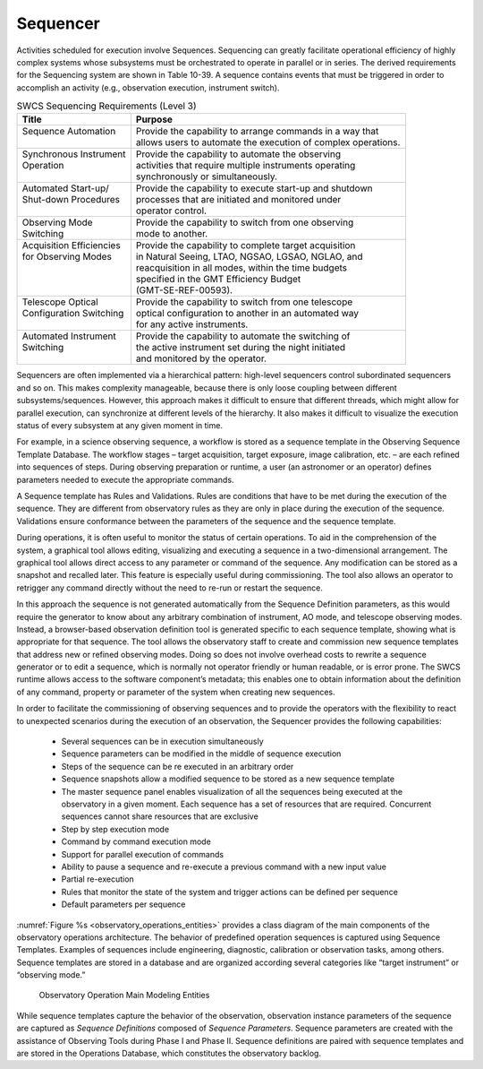 .. _sequencer:

Sequencer
---------

Activities scheduled for execution involve Sequences. Sequencing can greatly
facilitate operational efficiency of highly complex systems whose subsystems
must be orchestrated to operate in parallel or in series. The derived
requirements for the Sequencing system are shown in Table 10-39. A sequence
contains events that must be triggered in order to accomplish an activity (e.g.,
observation execution, instrument switch).

.. table:: SWCS Sequencing Requirements (Level 3)

  +----------------------------+------------------------------------------------------------------+
  | | Title                    | | Purpose                                                        | 
  +============================+==================================================================+
  | | Sequence Automation      | | Provide the capability to arrange commands in a way that       |
  | |                          | | allows users to automate the execution of complex operations.  |
  +----------------------------+------------------------------------------------------------------+
  | | Synchronous Instrument   | | Provide the capability to automate the observing               |
  | | Operation                | | activities that require multiple instruments operating         |
  | |                          | | synchronously or simultaneously.                               |
  +----------------------------+------------------------------------------------------------------+
  | | Automated Start-up/      | | Provide the capability to execute start-up and shutdown        |
  | | Shut-down Procedures     | | processes that are initiated and monitored under               |
  | |                          | | operator control.                                              |
  +----------------------------+------------------------------------------------------------------+
  | | Observing Mode           | | Provide the capability to switch from one observing            |
  | | Switching                | | mode to another.                                               |
  +----------------------------+------------------------------------------------------------------+
  | | Acquisition Efficiencies | | Provide the capability to complete target acquisition          |
  | | for Observing Modes      | | in Natural Seeing, LTAO, NGSAO, LGSAO, NGLAO, and              |
  | |                          | | reacquisition in all modes, within the time budgets            |
  | |                          | | specified in the GMT Efficiency Budget                         |
  | |                          | | (GMT-SE-REF-00593).                                            |
  +----------------------------+------------------------------------------------------------------+
  | | Telescope Optical        | | Provide the capability to switch from one telescope            |
  | | Configuration Switching  | | optical configuration to another in an automated way           |
  | |                          | | for any active instruments.                                    |
  +----------------------------+------------------------------------------------------------------+
  | | Automated Instrument     | | Provide the capability to automate the switching of            |
  | | Switching                | | the active instrument set during the night initiated           |
  | |                          | | and monitored by the operator.                                 |
  +----------------------------+------------------------------------------------------------------+

Sequencers are often implemented via a hierarchical pattern: high-level
sequencers control subordinated sequencers and so on. This makes complexity
manageable, because there is only loose coupling between different
subsystems/sequences. However, this approach makes it difficult to ensure that
different threads, which might allow for parallel execution, can synchronize at
different levels of the hierarchy. It also makes it difficult to visualize the
execution status of every subsystem at any given moment in time.

For example, in a science observing sequence, a workflow is stored as a sequence
template in the Observing Sequence Template Database. The workflow stages –
target acquisition, target exposure, image calibration, etc. – are each refined
into sequences of steps. During observing preparation or runtime, a user (an
astronomer or an operator) defines parameters needed to execute the appropriate
commands.

A Sequence template has Rules and Validations. Rules are conditions that have to
be met during the execution of the sequence. They are different from observatory
rules as they are only in place during the execution of the sequence.
Validations ensure conformance between the parameters of the sequence and the
sequence template.

During operations, it is often useful to monitor the status of certain
operations. To aid in the comprehension of the system, a graphical tool allows
editing, visualizing and executing a sequence in a two-dimensional arrangement.
The graphical tool allows direct access to any parameter or command of the
sequence. Any modification can be stored as a snapshot and recalled later. This
feature is especially useful during commissioning. The tool also allows an
operator to retrigger any command directly without the need to re-run or restart
the sequence.

In this approach the sequence is not generated automatically from the Sequence
Definition parameters, as this would require the generator to know about any
arbitrary combination of instrument, AO mode, and telescope observing modes.
Instead, a browser-based observation definition tool is generated specific to
each sequence template, showing what is appropriate for that sequence. The tool
allows the observatory staff to create and commission new sequence templates
that address new or refined observing modes. Doing so does not involve overhead
costs to rewrite a sequence generator or to edit a sequence, which is normally
not operator friendly or human readable, or is error prone. The SWCS runtime
allows access to the software component’s metadata; this enables one to obtain
information about the definition of any command, property or parameter of the
system when creating new sequences.

In order to facilitate the commissioning of observing sequences and to provide
the operators with the flexibility to react to unexpected scenarios during the
execution of an observation, the Sequencer provides the following capabilities:

  * Several sequences can be in execution simultaneously

  * Sequence parameters can be modified in the middle of sequence execution

  * Steps of the sequence can be re executed in an arbitrary order

  * Sequence snapshots allow a modified sequence to be stored as a new sequence
    template

  * The master sequence panel enables visualization of all the sequences being
    executed at the observatory in a given moment. Each sequence has a set of
    resources that are required. Concurrent sequences cannot share resources
    that are exclusive

  * Step by step execution mode

  * Command by command execution mode

  * Support for parallel execution of commands

  * Ability to pause a sequence and re-execute a previous command with a new
    input value

  * Partial re-execution

  * Rules that monitor the state of the system and trigger actions can be
    defined per sequence

  * Default parameters per sequence

:numref:`Figure %s <observatory_operations_entities>` provides a class diagram
of the main components of the observatory operations architecture. The behavior
of predefined operation sequences is captured using Sequence Templates. Examples
of sequences include engineering, diagnostic, calibration or observation tasks,
among others. Sequence templates are stored in a database and are organized
according several categories like “target instrument” or “observing mode.”

.. _observatory_operations_entities:

.. figure:: _static/observatory_operations_entities.png

    Observatory Operation Main Modeling Entities

While sequence templates capture the behavior of the observation, observation
instance parameters of the sequence are captured as *Sequence Definitions*
composed of *Sequence Parameters*. Sequence parameters are created with the
assistance of Observing Tools during Phase I and Phase II. Sequence definitions
are paired with sequence templates and are stored in the Operations Database,
which constitutes the observatory backlog.
